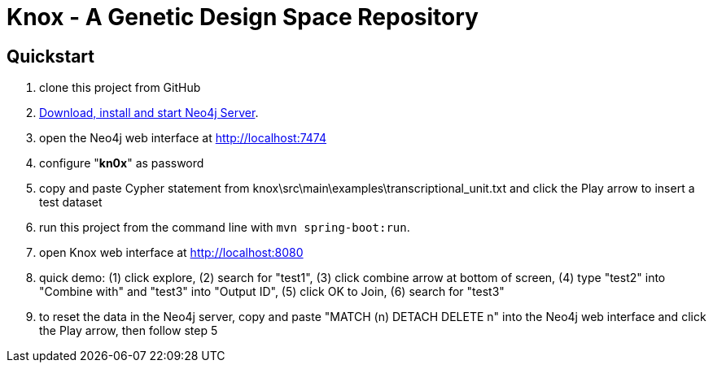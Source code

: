 = Knox - A Genetic Design Space Repository

== Quickstart

. clone this project from GitHub
. http://neo4j.com/download[Download, install and start Neo4j Server].
. open the Neo4j web interface at http://localhost:7474
. configure "*kn0x*" as password
. copy and paste Cypher statement from knox\src\main\examples\transcriptional_unit.txt and click the Play arrow to insert a test dataset
. run this project from the command line with `mvn spring-boot:run`.
. open Knox web interface at http://localhost:8080
. quick demo: (1) click explore, (2) search for "test1", (3) click combine arrow at bottom of screen, (4) type "test2" into "Combine with" and "test3" into "Output ID", (5) click OK to Join, (6) search for "test3"
. to reset the data in the Neo4j server, copy and paste "MATCH (n) DETACH DELETE n" into the Neo4j web interface and click the Play arrow, then follow step 5
